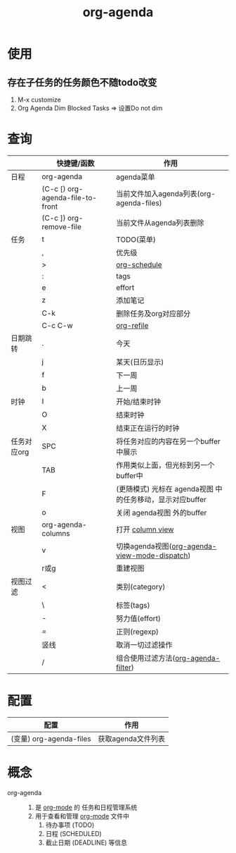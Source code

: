 :PROPERTIES:
:ID:       ff91392f-bdeb-4fd6-b4fd-d0355c3be5eb
:END:
#+title: org-agenda
#+LAST_MODIFIED: 2025-03-16 19:58:24
#+STARTUP: show2levels

* 使用
** 存在子任务的任务颜色不随todo改变
1. M-x customize
2. Org Agenda Dim Blocked Tasks => 设置Do not dim


* 查询
|-------------+----------------------------------+-----------------------------------------------------------|
|             | 快捷键/函数                      | 作用                                                      |
|-------------+----------------------------------+-----------------------------------------------------------|
| 日程        | org-agenda                       | agenda菜单                                                |
|             | (C-c [) org-agenda-file-to-front | 当前文件加入agenda列表(org-agenda-files)                  |
|             | (C-c ]) org-remove-file          | 当前文件从agenda列表删除                                  |
|-------------+----------------------------------+-----------------------------------------------------------|
| 任务        | t                                | TODO(菜单)                                                |
|             | ,                                | 优先级                                                    |
|             | >                                | [[id:d6e7e166-2308-40b9-814b-a251f11848df][org-schedule]]                                              |
|             | :                                | tags                                                      |
|             | e                                | effort                                                    |
|             | z                                | 添加笔记                                                  |
|             | C-k                              | 删除任务及org对应部分                                     |
|             | C-c C-w                          | [[id:dba4c85d-5a01-44d7-be35-717d76ac8ea3][org-refile]]                                                |
|-------------+----------------------------------+-----------------------------------------------------------|
| 日期跳转    | .                                | 今天                                                      |
|             | j                                | 某天(日历显示)                                            |
|             | f                                | 下一周                                                    |
|             | b                                | 上一周                                                    |
|-------------+----------------------------------+-----------------------------------------------------------|
| 时钟        | I                                | 开始/结束时钟                                             |
|             | O                                | 结束时钟                                                  |
|             | X                                | 结束正在运行的时钟                                        |
|-------------+----------------------------------+-----------------------------------------------------------|
| 任务对应org | SPC                              | 将任务对应的内容在另一个buffer中展示                      |
|             | TAB                              | 作用类似上面，但光标到另一个buffer中                      |
|             | F                                | (更随模式) 光标在 agenda视图 中的任务移动，显示对应buffer |
|             | o                                | 关闭 agenda视图 外的buffer                                |
|-------------+----------------------------------+-----------------------------------------------------------|
| 视图        | org-agenda-columns               | 打开 [[id:3947c780-c42b-4786-b3ef-b162ff78e7f5][column view]]                                          |
|             | v                                | 切换agenda视图([[id:3ae3d36b-0b90-4447-bc6f-f9b87a212481][org-agenda-view-mode-dispatch]])             |
|             | r或g                             | 重建视图                                                  |
|-------------+----------------------------------+-----------------------------------------------------------|
| 视图过滤    | <                                | 类别(category)                                            |
|             | \                                | 标签(tags)                                                |
|             | -                                | 努力值(effort)                                            |
|             | =                                | 正则(regexp)                                              |
|             | 竖线                             | 取消一切过滤操作                                          |
|             | /                                | 组合使用过滤方法([[id:b06db93a-4014-4384-b90b-a898097e8f56][org-agenda-filter]])                       |
|-------------+----------------------------------+-----------------------------------------------------------|


* 配置
| 配置                    | 作用               |
|-------------------------+--------------------|
| (变量) org-agenda-files | 获取agenda文件列表 |


* 概念
- org-agenda ::
  1. 是 [[id:2d50336c-dabb-4c57-8cb5-b7853cabd245][org-mode]] 的 任务和日程管理系统
  2. 用于查看和管理 [[id:2d50336c-dabb-4c57-8cb5-b7853cabd245][org-mode]] 文件中
     1) 待办事项 (TODO)
     2) 日程 (SCHEDULED)
     3) 截止日期 (DEADLINE) 等信息
